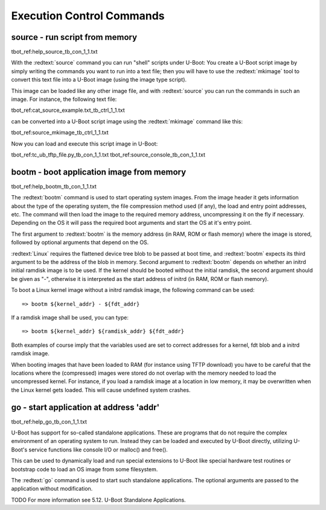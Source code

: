 Execution Control Commands
--------------------------

source - run script from memory
...............................

tbot_ref:help_source_tb_con_1_1.txt

With the :redtext:`source` command you can run "shell" scripts under U-Boot: You create a U-Boot script image by simply writing the commands you want to run into a text file; then you will have to use the :redtext:`mkimage` tool to convert this text file into a U-Boot image (using the image type script).

This image can be loaded like any other image file, and with :redtext:`source` you can run the commands in such an image. For instance, the following text file: 

tbot_ref:cat_source_example.txt_tb_ctrl_1_1.txt

can be converted into a U-Boot script image using the :redtext:`mkimage` command like this: 

tbot_ref:source_mkimage_tb_ctrl_1_1.txt

Now you can load and execute this script image in U-Boot: 

tbot_ref:tc_ub_tftp_file.py_tb_con_1_1.txt
tbot_ref:source_console_tb_con_1_1.txt

.. raw:: pdf

   PageBreak

bootm - boot application image from memory
..........................................

tbot_ref:help_bootm_tb_con_1_1.txt

The :redtext:`bootm` command is used to start operating system images. From the image header it gets information about the type of the operating system, the file compression method used (if any), the load and entry point addresses, etc. The command will then load the image to the required memory address, uncompressing it on the fly if necessary. Depending on the OS it will pass the required boot arguments and start the OS at it's entry point.

The first argument to :redtext:`bootm` is the memory address (in RAM, ROM or flash memory) where the image is stored, followed by optional arguments that depend on the OS.

:redtext:`Linux` requires the flattened device tree blob to be passed at boot time, and :redtext:`bootm` expects its third argument to be the address of the blob in memory. Second argument to :redtext:`bootm` depends on whether an initrd initial ramdisk image is to be used. If the kernel should be booted without the initial ramdisk, the second argument should be given as "-", otherwise it is interpreted as the start address of initrd (in RAM, ROM or flash memory).

To boot a Linux kernel image without a initrd ramdisk image, the following command can be used:

::

  => bootm ${kernel_addr} - ${fdt_addr}

If a ramdisk image shall be used, you can type: 

::

  => bootm ${kernel_addr} ${ramdisk_addr} ${fdt_addr}

Both examples of course imply that the variables used are set to correct addresses for a kernel, fdt blob and a initrd ramdisk image.

.. image:: ./images/Warning-icon.png

When booting images that have been loaded to RAM (for instance using TFTP download) you have to be careful that the locations where the (compressed) images were stored do not overlap with the memory needed to load the uncompressed kernel. For instance, if you load a ramdisk image at a location in low memory, it may be overwritten when the Linux kernel gets loaded. This will cause undefined system crashes. 

.. raw:: pdf

   PageBreak

go - start application at address 'addr'
........................................

tbot_ref:help_go_tb_con_1_1.txt

U-Boot has support for so-called standalone applications. These are programs that do not require the complex environment of an operating system to run. Instead they can be loaded and executed by U-Boot directly, utilizing U-Boot's service functions like console I/O or malloc() and free().

This can be used to dynamically load and run special extensions to U-Boot like special hardware test routines or bootstrap code to load an OS image from some filesystem.

The :redtext:`go` command is used to start such standalone applications. The optional arguments are passed to the application without modification.

TODO
For more information see 5.12. U-Boot Standalone Applications. 

